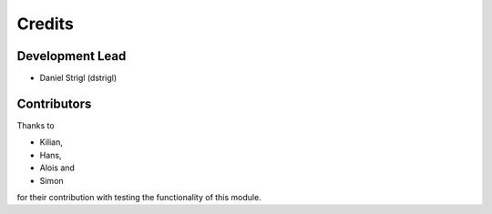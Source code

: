 Credits
=======

Development Lead
----------------

* Daniel Strigl (dstrigl)

Contributors
------------

Thanks to

* Kilian,
* Hans,
* Alois and
* Simon

for their contribution with testing the functionality of this module.
